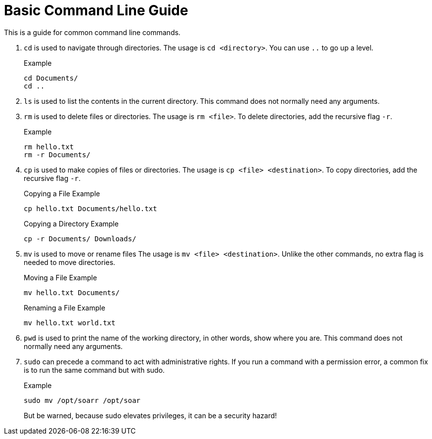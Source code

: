 = Basic Command Line Guide

This is a guide for common command line commands.


. `cd` is used to navigate through directories.
The usage is `cd <directory>`.
You can use `..` to go up a level.
+
.Example
----
cd Documents/
cd ..
----

. `ls` is used to list the contents in the current directory.
This command does not normally need any arguments.

. `rm` is used to delete files or directories.
The usage is `rm <file>`.
To delete directories, add the recursive flag `-r`.
+
.Example
----
rm hello.txt
rm -r Documents/
----

. `cp` is used to make copies of files or directories.
The usage is `cp <file> <destination>`.
To copy directories, add the recursive flag `-r`.
+
.Copying a File Example
----
cp hello.txt Documents/hello.txt
----
+
.Copying a Directory Example
----
cp -r Documents/ Downloads/
----

. `mv` is used to move or rename files
The usage is `mv <file> <destination>`.
Unlike the other commands, no extra flag is needed to move directories.
+
.Moving a File Example
----
mv hello.txt Documents/
----
+
.Renaming a File Example
----
mv hello.txt world.txt
----

. `pwd` is used to print the name of the working directory, in other words, show where you are.
This command does not normally need any arguments.


. `sudo` can precede a command to act with administrative rights.
If you run a command with a permission error, a common fix is to run the same command but with sudo.
+
.Example
----
sudo mv /opt/soarr /opt/soar
----
+
But be warned, because sudo elevates privileges, it can be a security hazard!

